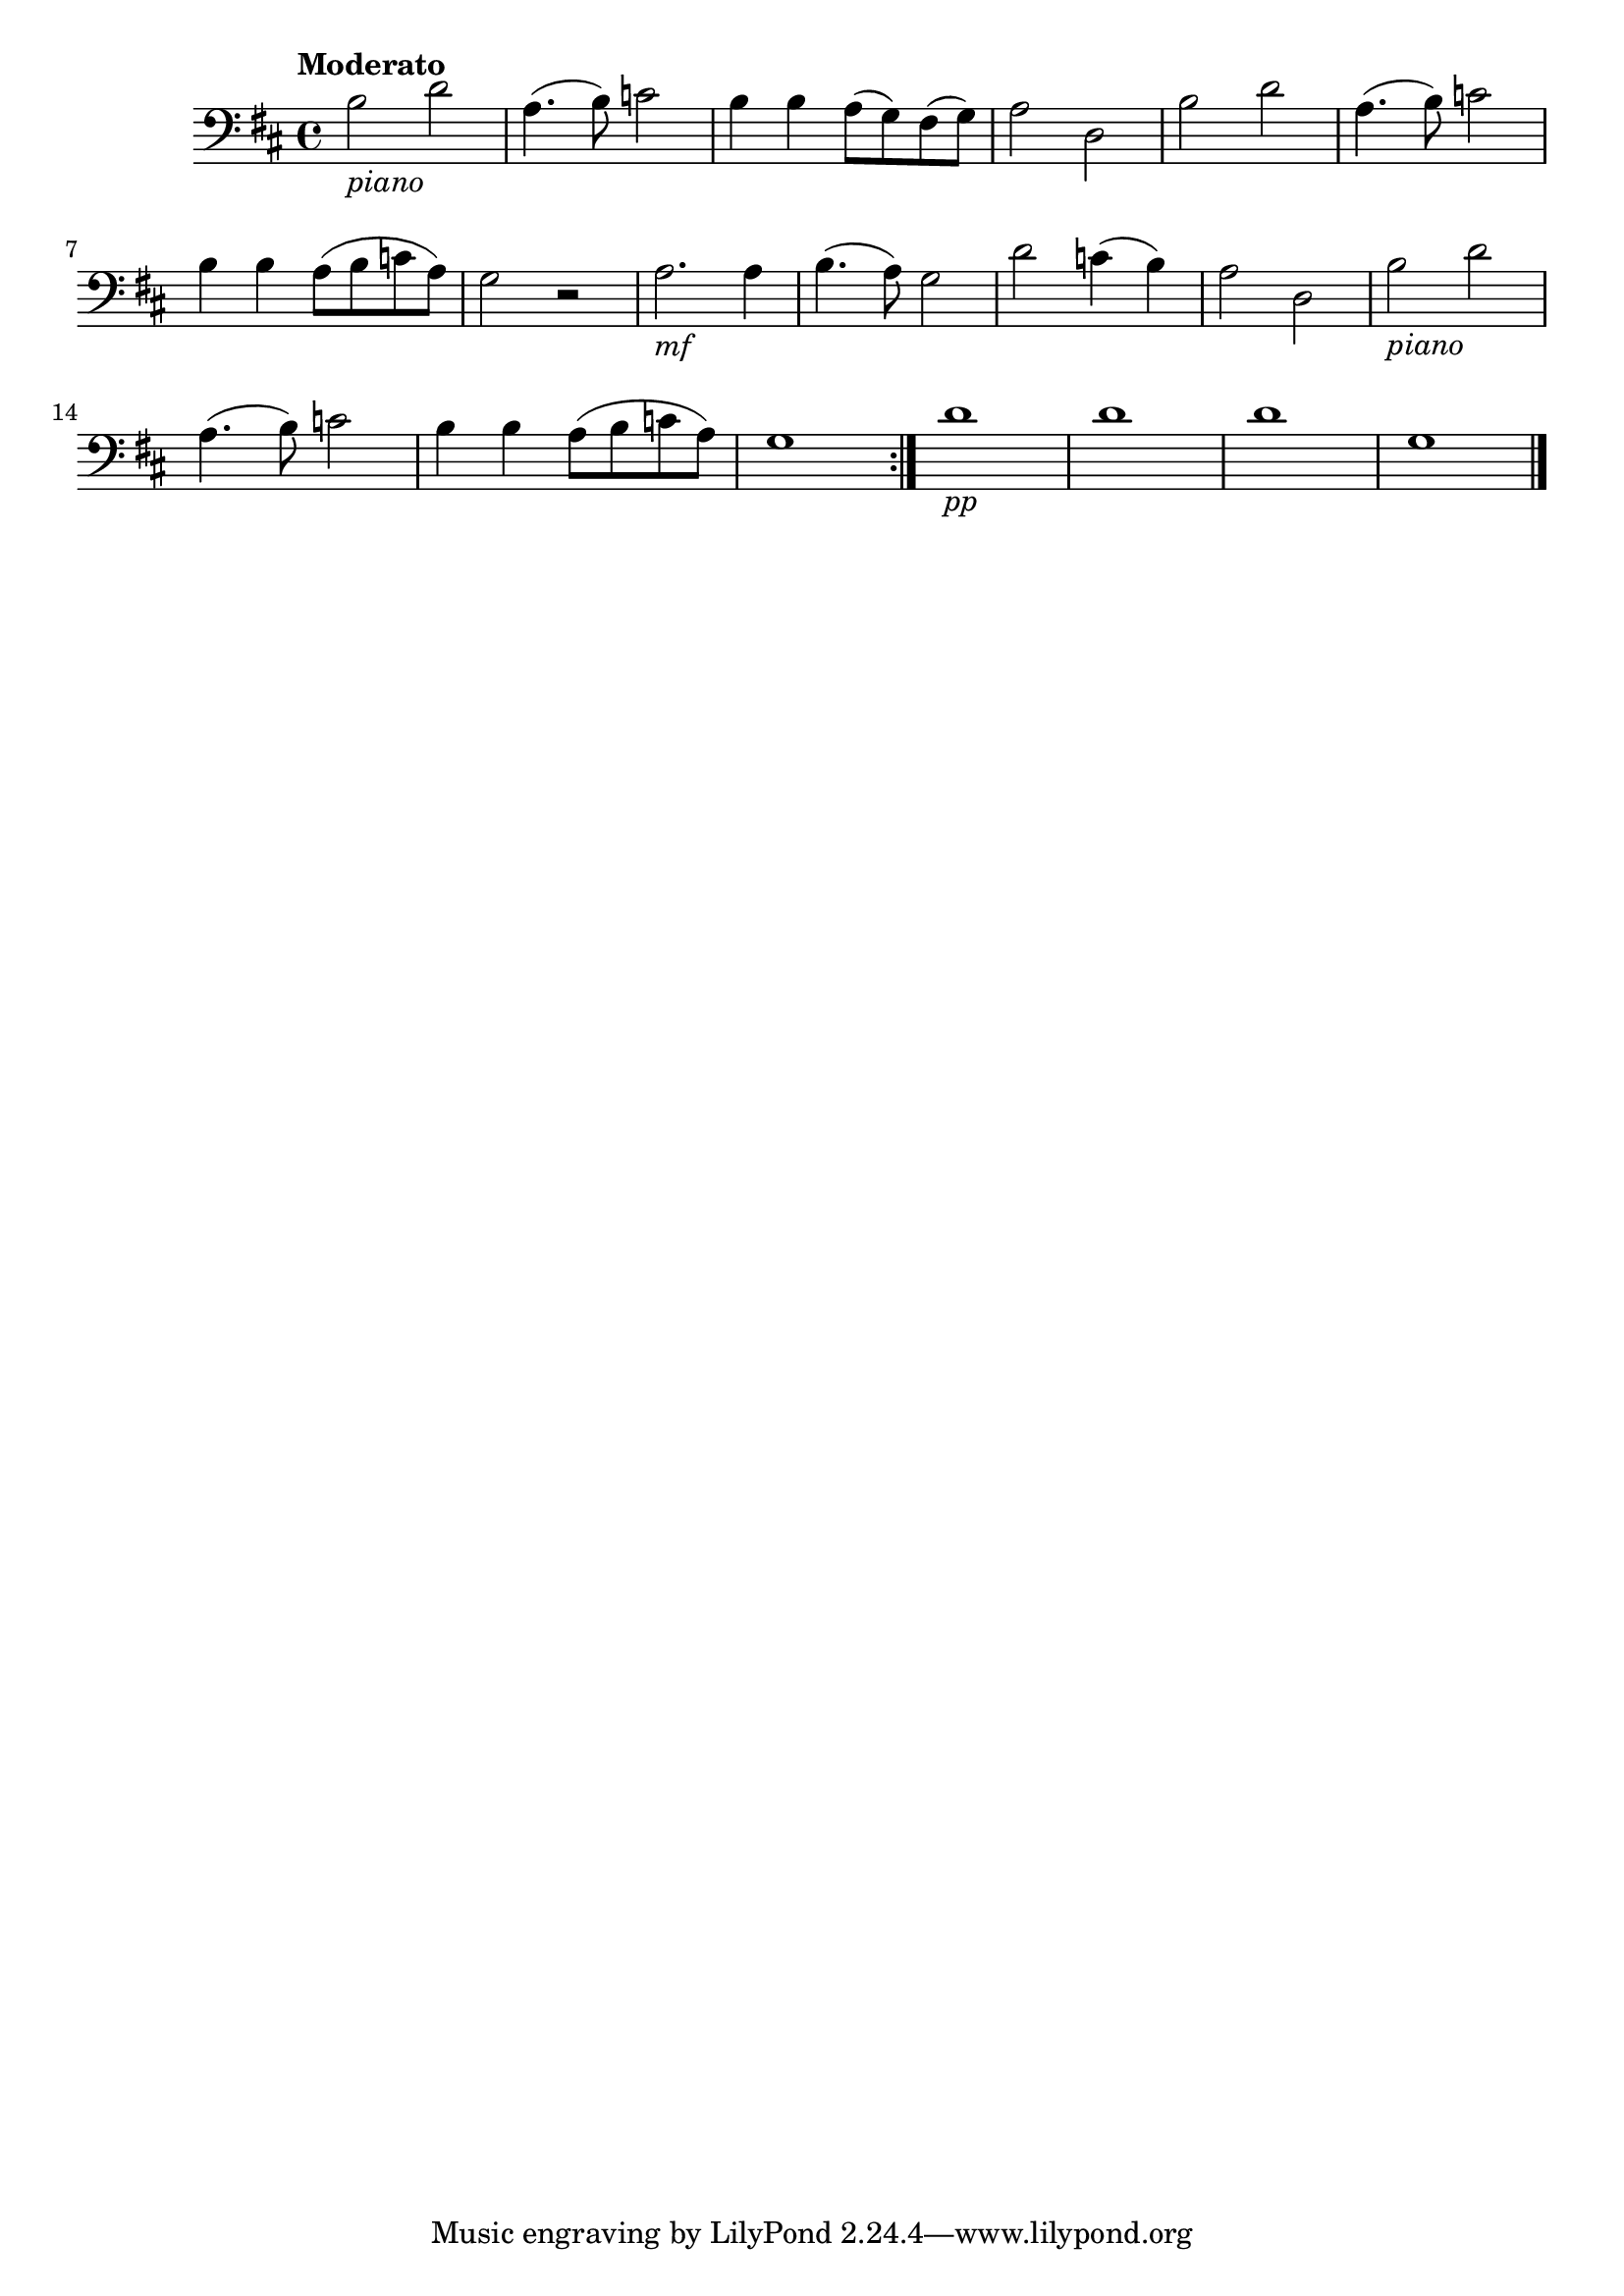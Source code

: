 % Berceuse de Schubert

% #(set-global-staff-size 24)
\version "2.18.2" {
  \language "italiano" {
    \clef "bass"
    \key re \major
    \tempo "Moderato"
    \repeat volta 2 {
      si2-\markup{\italic piano} re'2 | la4.(si8) do'2 | si4 si4 la8(sol)
      fad(sol) | la2 re | si re' | la4.(si8) do'2
      | si4 si la8(si do' la) | sol2 r2 |
      la2.-\markup{\italic mf} la4 | si4.(la8) sol2 | re'2 do'4(si4) | la2 re
      | si-\markup{\italic piano} re' | la4.(si8) do'2 | si4 si la8(si
      do' la) | sol1
    }
    re'1-\markup{\italic pp} | re' | re' | sol \bar "|."
  }
}
